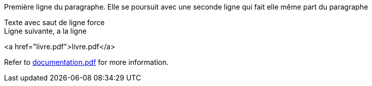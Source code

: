 Première ligne du paragraphe.
Elle se poursuit avec une seconde ligne qui fait elle même part du paragraphe

Texte avec saut de ligne force +
Ligne suivante, a la ligne

<a href="livre.pdf">livre.pdf</a>

Refer to xref:documentation.pdf[documentation.pdf] for more information.